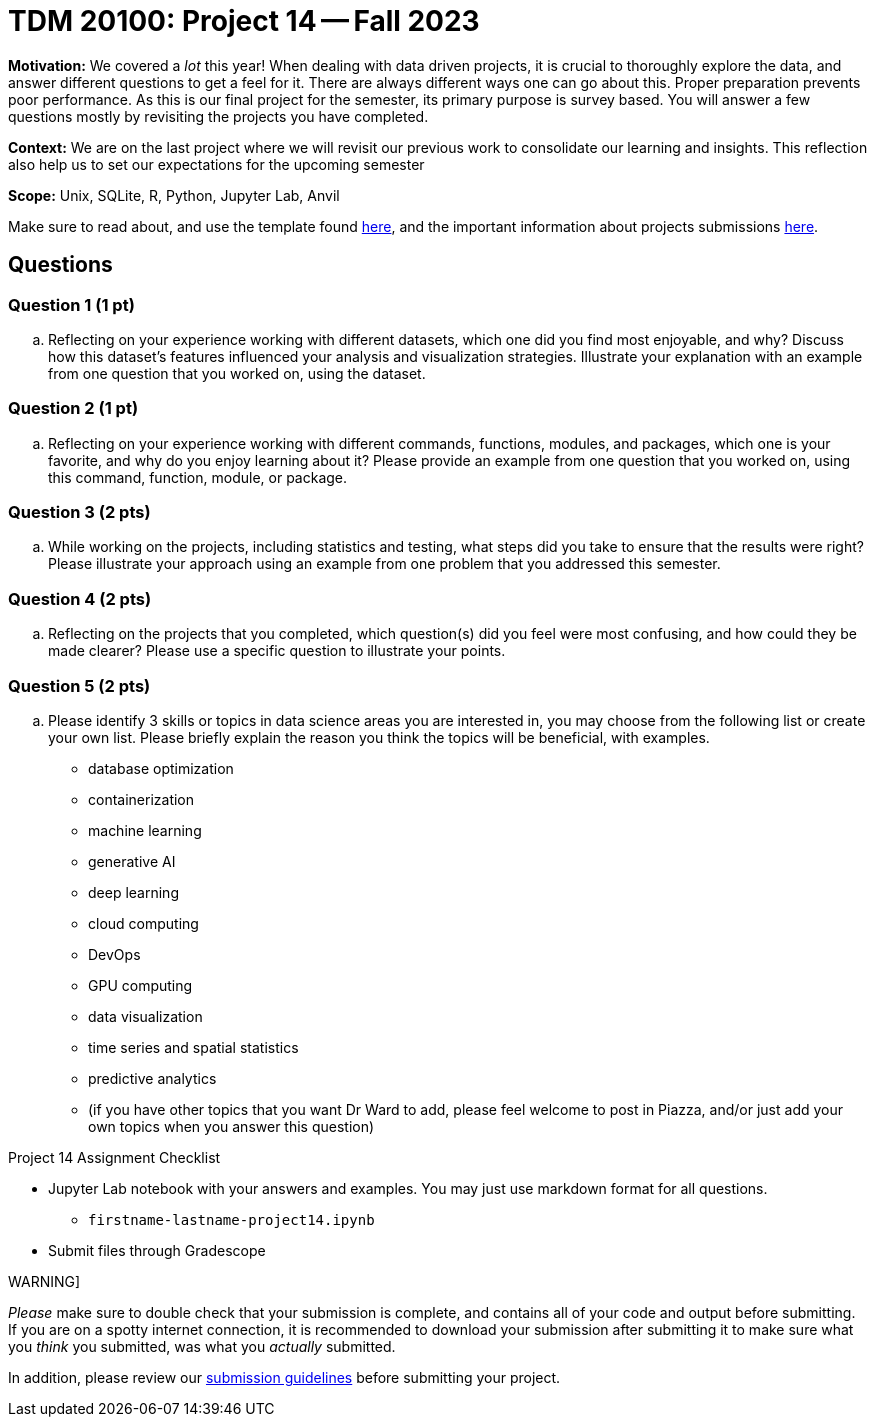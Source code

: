 = TDM 20100: Project 14 -- Fall 2023

**Motivation:** We covered a _lot_ this year! When dealing with data driven projects, it is crucial to thoroughly explore the data, and answer different questions to get a feel for it. There are always different ways one can go about this. Proper preparation prevents poor performance. As this is our final project for the semester, its primary purpose is survey based. You will answer a few questions mostly by revisiting the projects you have completed.

**Context:** We are on the last project where we will revisit our previous work to consolidate our learning and insights. This reflection also help us to set our expectations for the upcoming semester

**Scope:** Unix, SQLite, R, Python, Jupyter Lab, Anvil


Make sure to read about, and use the template found xref:templates.adoc[here], and the important information about projects submissions xref:submissions.adoc[here].

== Questions


=== Question 1 (1 pt)

.. Reflecting on your experience working with different datasets, which one did you find most enjoyable, and why? Discuss how this dataset's features influenced your analysis and visualization strategies. Illustrate your explanation with an example from one question that you worked on, using the dataset.

=== Question 2 (1 pt)

.. Reflecting on your experience working with different commands, functions, modules, and packages, which one is your favorite, and why do you enjoy learning about it? Please provide an example from one question that you worked on, using this command, function, module, or package. 

=== Question 3 (2 pts)

.. While working on the projects, including statistics and testing, what steps did you take to ensure that the results were right? Please illustrate your approach using an example from one problem that you addressed this semester.

=== Question 4 (2 pts)

.. Reflecting on the projects that you completed, which question(s) did you feel were most confusing, and how could they be made clearer? Please use a specific question to illustrate your points.

=== Question 5 (2 pts)

.. Please identify 3 skills or topics in data science areas you are interested in, you may choose from the following list or create your own list. Please briefly explain the reason you think the topics will be beneficial, with examples.

- database optimization
- containerization
- machine learning
- generative AI
- deep learning
- cloud computing
- DevOps
- GPU computing
- data visualization
- time series and spatial statistics
- predictive analytics
- (if you have other topics that you want Dr Ward to add, please feel welcome to post in Piazza, and/or just add your own topics when you answer this question)

Project 14 Assignment Checklist
====
* Jupyter Lab notebook with your answers and examples. You may just use markdown format for all questions.
    ** `firstname-lastname-project14.ipynb` 
* Submit files through Gradescope
====

WARNING]
====
_Please_ make sure to double check that your submission is complete, and contains all of your code and output before submitting. If you are on a spotty internet connection, it is recommended to download your submission after submitting it to make sure what you _think_ you submitted, was what you _actually_ submitted.

In addition, please review our xref:submissions.adoc[submission guidelines] before submitting your project.
====